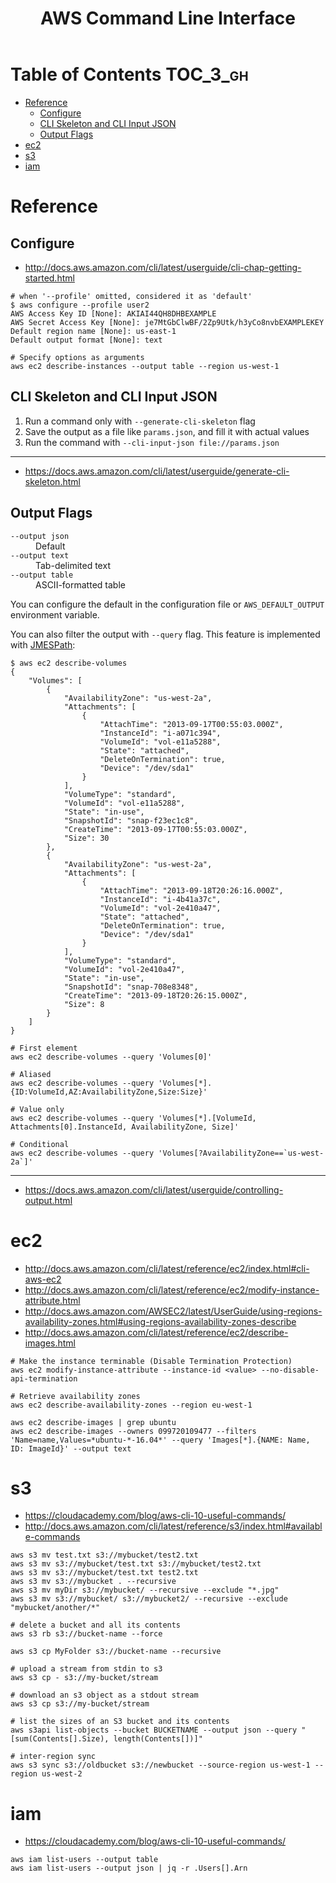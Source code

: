 #+TITLE: AWS Command Line Interface

* Table of Contents :TOC_3_gh:
- [[#reference][Reference]]
  - [[#configure][Configure]]
  - [[#cli-skeleton-and-cli-input-json][CLI Skeleton and CLI Input JSON]]
  - [[#output-flags][Output Flags]]
- [[#ec2][ec2]]
- [[#s3][s3]]
- [[#iam][iam]]

* Reference
** Configure
- http://docs.aws.amazon.com/cli/latest/userguide/cli-chap-getting-started.html

#+BEGIN_SRC shell
  # when '--profile' omitted, considered it as 'default'
  $ aws configure --profile user2
  AWS Access Key ID [None]: AKIAI44QH8DHBEXAMPLE
  AWS Secret Access Key [None]: je7MtGbClwBF/2Zp9Utk/h3yCo8nvbEXAMPLEKEY
  Default region name [None]: us-east-1
  Default output format [None]: text
#+END_SRC

#+BEGIN_SRC shell
  # Specify options as arguments
  aws ec2 describe-instances --output table --region us-west-1
#+END_SRC

** CLI Skeleton and CLI Input JSON
1. Run a command only with ~--generate-cli-skeleton~ flag
2. Save the output as a file like ~params.json~, and fill it with actual values
3. Run the command with ~--cli-input-json file://params.json~
-----
- https://docs.aws.amazon.com/cli/latest/userguide/generate-cli-skeleton.html

** Output Flags
- ~--output json~  :: Default
- ~--output text~  :: Tab-delimited text
- ~--output table~ :: ASCII-formatted table

You can configure the default in the configuration file or ~AWS_DEFAULT_OUTPUT~ environment variable.

You can also filter the output with ~--query~ flag. This feature is implemented with [[http://jmespath.org/][JMESPath]]:
#+BEGIN_SRC shell
  $ aws ec2 describe-volumes
  {
      "Volumes": [
          {
              "AvailabilityZone": "us-west-2a",
              "Attachments": [
                  {
                      "AttachTime": "2013-09-17T00:55:03.000Z",
                      "InstanceId": "i-a071c394",
                      "VolumeId": "vol-e11a5288",
                      "State": "attached",
                      "DeleteOnTermination": true,
                      "Device": "/dev/sda1"
                  }
              ],
              "VolumeType": "standard",
              "VolumeId": "vol-e11a5288",
              "State": "in-use",
              "SnapshotId": "snap-f23ec1c8",
              "CreateTime": "2013-09-17T00:55:03.000Z",
              "Size": 30
          },
          {
              "AvailabilityZone": "us-west-2a",
              "Attachments": [
                  {
                      "AttachTime": "2013-09-18T20:26:16.000Z",
                      "InstanceId": "i-4b41a37c",
                      "VolumeId": "vol-2e410a47",
                      "State": "attached",
                      "DeleteOnTermination": true,
                      "Device": "/dev/sda1"
                  }
              ],
              "VolumeType": "standard",
              "VolumeId": "vol-2e410a47",
              "State": "in-use",
              "SnapshotId": "snap-708e8348",
              "CreateTime": "2013-09-18T20:26:15.000Z",
              "Size": 8
          }
      ]
  }
#+END_SRC

#+BEGIN_SRC shell
  # First element
  aws ec2 describe-volumes --query 'Volumes[0]'

  # Aliased
  aws ec2 describe-volumes --query 'Volumes[*].{ID:VolumeId,AZ:AvailabilityZone,Size:Size}'

  # Value only
  aws ec2 describe-volumes --query 'Volumes[*].[VolumeId, Attachments[0].InstanceId, AvailabilityZone, Size]'

  # Conditional
  aws ec2 describe-volumes --query 'Volumes[?AvailabilityZone==`us-west-2a`]'
#+END_SRC

-----
- https://docs.aws.amazon.com/cli/latest/userguide/controlling-output.html

* ec2
:REFERENCES:
- http://docs.aws.amazon.com/cli/latest/reference/ec2/index.html#cli-aws-ec2
- http://docs.aws.amazon.com/cli/latest/reference/ec2/modify-instance-attribute.html
- http://docs.aws.amazon.com/AWSEC2/latest/UserGuide/using-regions-availability-zones.html#using-regions-availability-zones-describe
- http://docs.aws.amazon.com/cli/latest/reference/ec2/describe-images.html
:END:

#+BEGIN_SRC shell
  # Make the instance terminable (Disable Termination Protection)
  aws ec2 modify-instance-attribute --instance-id <value> --no-disable-api-termination

  # Retrieve availability zones
  aws ec2 describe-availability-zones --region eu-west-1

  aws ec2 describe-images | grep ubuntu
  aws ec2 describe-images --owners 099720109477 --filters 'Name=name,Values=*ubuntu-*-16.04*' --query 'Images[*].{NAME: Name, ID: ImageId}' --output text
#+END_SRC

* s3
:REFERENCES:
- https://cloudacademy.com/blog/aws-cli-10-useful-commands/
- http://docs.aws.amazon.com/cli/latest/reference/s3/index.html#available-commands
:END:

#+BEGIN_SRC shell
  aws s3 mv test.txt s3://mybucket/test2.txt
  aws s3 mv s3://mybucket/test.txt s3://mybucket/test2.txt
  aws s3 mv s3://mybucket/test.txt test2.txt
  aws s3 mv s3://mybucket . --recursive
  aws s3 mv myDir s3://mybucket/ --recursive --exclude "*.jpg"
  aws s3 mv s3://mybucket/ s3://mybucket2/ --recursive --exclude "mybucket/another/*"

  # delete a bucket and all its contents
  aws s3 rb s3://bucket-name --force

  aws s3 cp MyFolder s3://bucket-name --recursive

  # upload a stream from stdin to s3
  aws s3 cp - s3://my-bucket/stream

  # download an s3 object as a stdout stream
  aws s3 cp s3://my-bucket/stream

  # list the sizes of an S3 bucket and its contents
  aws s3api list-objects --bucket BUCKETNAME --output json --query "[sum(Contents[].Size), length(Contents[])]"

  # inter-region sync
  aws s3 sync s3://oldbucket s3://newbucket --source-region us-west-1 --region us-west-2
#+END_SRC

* iam
:REFERENCES:
- https://cloudacademy.com/blog/aws-cli-10-useful-commands/
:END:

#+BEGIN_SRC shell
  aws iam list-users --output table
  aws iam list-users --output json | jq -r .Users[].Arn
#+END_SRC
